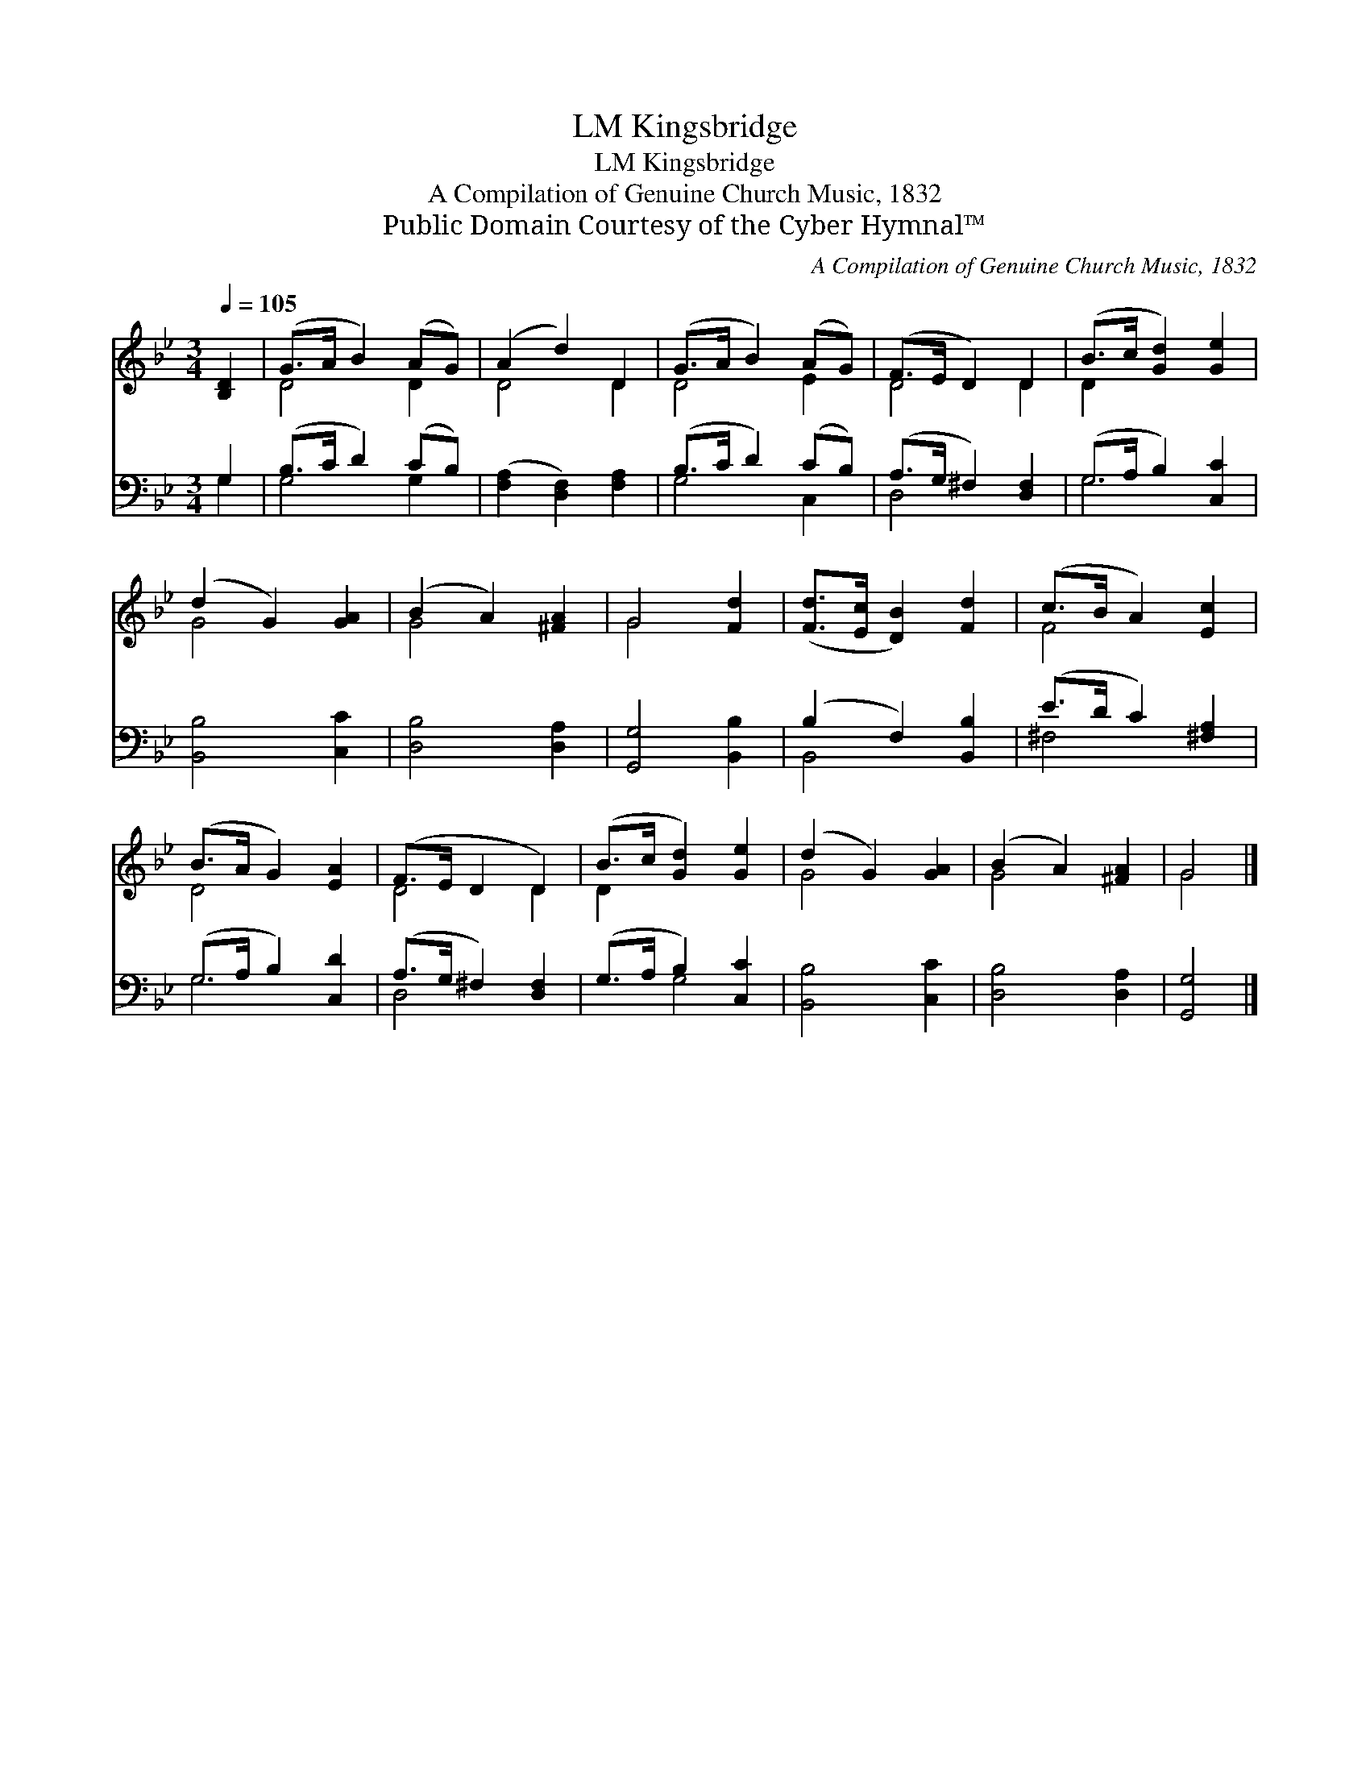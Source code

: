 X:1
T:Kingsbridge, LM
T:Kingsbridge, LM
T:A Compilation of Genuine Church Music, 1832
T:Public Domain Courtesy of the Cyber Hymnal™
C:A Compilation of Genuine Church Music, 1832
Z:Public Domain
Z:Courtesy of the Cyber Hymnal™
%%score ( 1 2 ) ( 3 4 )
L:1/8
Q:1/4=105
M:3/4
K:Bb
V:1 treble 
V:2 treble 
V:3 bass 
V:4 bass 
V:1
 [B,D]2 | (G>A B2) (AG) | (A2 d2) D2 | (G>A B2) (AG) | (F>E D2) D2 | (B>c [Gd]2) [Ge]2 | %6
 (d2 G2) [GA]2 | (B2 A2) [^FA]2 | G4 [Fd]2 | ([Fd]>[Ec] [DB]2) [Fd]2 | (c>B A2) [Ec]2 | %11
 (B>A G2) [EA]2 | (F>E D2 D2) | (B>c [Gd]2) [Ge]2 | (d2 G2) [GA]2 | (B2 A2) [^FA]2 | G4 |] %17
V:2
 x2 | D4 D2 | D4 D2 | D4 E2 | D4 D2 | D2 x4 | G4 x2 | G4 x2 | G4 x2 | x6 | F4 x2 | D4 x2 | D4 D2 | %13
 D2 x4 | G4 x2 | G4 x2 | G4 |] %17
V:3
 G,2 | (B,>C D2) (CB,) | ([F,A,]2 [D,F,]2) [F,A,]2 | (B,>C D2) (CB,) | (A,>G, ^F,2) [D,F,]2 | %5
 (G,>A, B,2) [C,C]2 | [B,,B,]4 [C,C]2 | [D,B,]4 [D,A,]2 | [G,,G,]4 [B,,B,]2 | (B,2 F,2) [B,,B,]2 | %10
 (E>D C2) [^F,A,]2 | (G,>A, B,2) [C,D]2 | (A,>G, ^F,2) [D,F,]2 | (G,>A, B,2) [C,C]2 | %14
 [B,,B,]4 [C,C]2 | [D,B,]4 [D,A,]2 | [G,,G,]4 |] %17
V:4
 G,2 | G,4 G,2 | x6 | G,4 C,2 | D,4 x2 | G,4 x2 | x6 | x6 | x6 | B,,4 x2 | ^F,4 x2 | G,4 x2 | %12
 D,4 x2 | x2 G,4 | x6 | x6 | x4 |] %17

